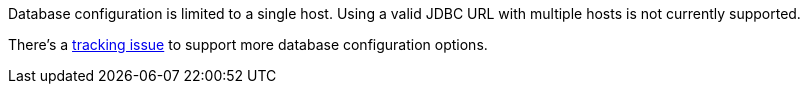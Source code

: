Database configuration is limited to a single host. Using a valid JDBC URL with multiple hosts is not currently supported. 

There's a https://github.com/FusionAuth/fusionauth-issues/issues/1436[tracking issue] to support more database configuration options.

